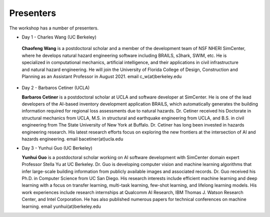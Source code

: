 **********
Presenters
**********

The workshop has a number of presenters.

* Day 1 - Charles Wang (UC Berkeley)

 **Chaofeng Wang** is a postdoctoral scholar and a member of the development team of NSF NHERI SimCenter, where he develops natural hazard engineering software including BRAILS, s3hark, SWIM, etc. He is specialized in computational mechanics, artificial intelligence, and their applications in civil infrastructure and natural hazard engineering. He will join the University of Florida College of Design, Construction and Planning as an Assistant Professor in August 2021. email c_w(at)berkeley.edu

* Day 2 - Barbaros Cetiner (UCLA)

  **Barbaros Cetiner** is a postdoctoral scholar at UCLA and software developer at SimCenter. He is one of the lead developers of the AI-based inventory development application BRAILS, which automatically generates the building information required for regional loss assessments due to natural hazards. Dr. Cetiner received his Doctorate in structural mechanics from UCLA, M.S. in structural and earthquake engineering from UCLA, and B.S. in civil engineering from The State University of New York at Buffalo. Dr. Cetiner has long been invested in hazards engineering research. His latest research efforts focus on exploring the new frontiers at the intersection of AI and hazards engineering. email bacetiner(at)ucla.edu

* Day 3 - Yunhui Guo (UC Berkeley)

  **Yunhui Guo** is a postdoctoral scholar working on AI software development with SimCenter domain expert Professor Stella Yu at UC Berkeley. Dr. Guo is developing computer vision and machine learning algorithms that infer large-scale building information from publicly available images and associated records. Dr. Guo received his Ph.D. in Computer Science from UC San Diego. His research interests include efficient machine learning and deep learning with a focus on transfer learning, multi-task learning, few-shot learning, and lifelong learning models. His work experiences include research internships at Qualcomm AI Research, IBM Thomas J. Watson Research Center, and Intel Corporation. He has also published numerous papers for technical conferences on machine learning. email yunhui(at)berkeley.edu




